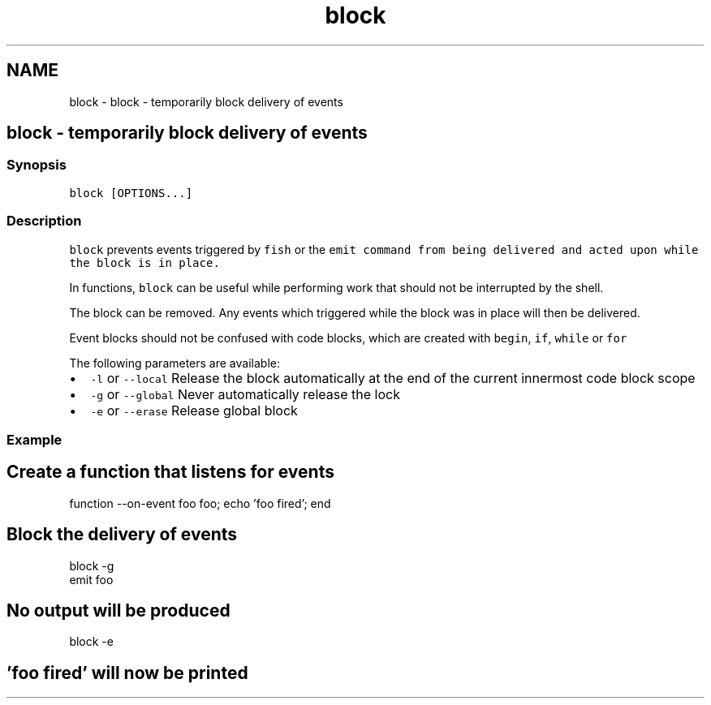 .TH "block" 1 "Sat Oct 19 2013" "Version 2.0.0" "fish" \" -*- nroff -*-
.ad l
.nh
.SH NAME
block \- block - temporarily block delivery of events 
.SH "block - temporarily block delivery of events"
.PP
.SS "Synopsis"
\fCblock [OPTIONS\&.\&.\&.]\fP
.SS "Description"
\fCblock\fP prevents events triggered by \fCfish\fP or the \fC\fCemit\fP\fP command from being delivered and acted upon while the block is in place\&.
.PP
In functions, \fCblock\fP can be useful while performing work that should not be interrupted by the shell\&.
.PP
The block can be removed\&. Any events which triggered while the block was in place will then be delivered\&.
.PP
Event blocks should not be confused with code blocks, which are created with \fCbegin\fP, \fCif\fP, \fCwhile\fP or \fCfor\fP
.PP
The following parameters are available:
.PP
.IP "\(bu" 2
\fC-l\fP or \fC--local\fP Release the block automatically at the end of the current innermost code block scope
.IP "\(bu" 2
\fC-g\fP or \fC--global\fP Never automatically release the lock
.IP "\(bu" 2
\fC-e\fP or \fC--erase\fP Release global block
.PP
.SS "Example"
.PP
.nf

.SH "Create a function that listens for events"
.PP
.fi
.PP
.PP
.PP
.nf

function --on-event foo foo; echo 'foo fired'; end
.SH "Block the delivery of events"
.PP
.fi
.PP
.PP
.PP
.nf

block -g
emit foo
.SH "No output will be produced"
.PP
.fi
.PP
.PP
.PP
.nf

block -e
.SH "'foo fired' will now be printed"
.PP
.fi
.PP
.PP
.PP
.nf

.fi
.PP
 
